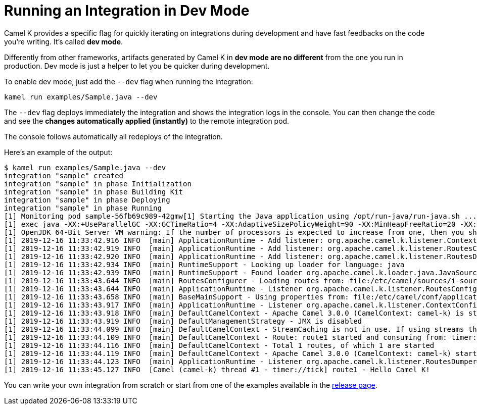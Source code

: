 [[dev-mode]]
= Running an Integration in Dev Mode

Camel K provides a specific flag for quickly iterating on integrations during development and have fast feedbacks on the code you're writing.
It's called *dev mode*.

Differently from other frameworks, artifacts generated by Camel K in *dev mode are no different* from the one you run in production.
Dev mode is just a helper to let you be quicker during development.

To enable dev mode, just add the `--dev` flag when running the integration:

```
kamel run examples/Sample.java --dev
```

The `--dev` flag deploys immediately the integration and shows the integration logs in the console. You can then change the code and see
the **changes automatically applied (instantly)** to the remote integration pod.

The console follows automatically all redeploys of the integration.

Here's an example of the output:

```
$ kamel run examples/Sample.java --dev
integration "sample" created
integration "sample" in phase Initialization
integration "sample" in phase Building Kit
integration "sample" in phase Deploying
integration "sample" in phase Running
[1] Monitoring pod sample-56fb69c989-42gmw[1] Starting the Java application using /opt/run-java/run-java.sh ...
[1] exec java -XX:+UseParallelGC -XX:GCTimeRatio=4 -XX:AdaptiveSizePolicyWeight=90 -XX:MinHeapFreeRatio=20 -XX:MaxHeapFreeRatio=40 -XX:+ExitOnOutOfMemoryError -cp ./resources:/etc/camel/conf:/etc/camel/resources:/etc/camel/sources/i-source-000:dependencies/com.sun.xml.bind.jaxb-core-2.3.0.1.jar:dependencies/com.sun.xml.bind.jaxb-impl-2.3.0.jar:dependencies/commons-io.commons-io-2.6.jar:dependencies/javax.xml.bind.jaxb-api-2.3.0.jar:dependencies/org.apache.camel.camel-api-3.0.0.jar:dependencies/org.apache.camel.camel-base-3.0.0.jar:dependencies/org.apache.camel.camel-core-engine-3.0.0.jar:dependencies/org.apache.camel.camel-endpointdsl-3.0.0.jar:dependencies/org.apache.camel.camel-jaxp-3.0.0.jar:dependencies/org.apache.camel.camel-main-3.0.0.jar:dependencies/org.apache.camel.camel-management-api-3.0.0.jar:dependencies/org.apache.camel.camel-support-3.0.0.jar:dependencies/org.apache.camel.camel-timer-3.0.0.jar:dependencies/org.apache.camel.camel-util-3.0.0.jar:dependencies/org.apache.camel.camel-util-json-3.0.0.jar:dependencies/org.apache.camel.k.camel-k-loader-java-1.0.8.jar:dependencies/org.apache.camel.k.camel-k-runtime-core-1.0.8.jar:dependencies/org.apache.camel.k.camel-k-runtime-main-1.0.8.jar:dependencies/org.apache.camel.spi-annotations-3.0.0.jar:dependencies/org.apache.commons.commons-lang3-3.9.jar:dependencies/org.apache.logging.log4j.log4j-api-2.12.1.jar:dependencies/org.apache.logging.log4j.log4j-core-2.12.1.jar:dependencies/org.apache.logging.log4j.log4j-slf4j-impl-2.12.1.jar:dependencies/org.jooq.joor-java-8-0.9.12.jar:dependencies/org.slf4j.slf4j-api-1.7.29.jar org.apache.camel.k.main.Application
[1] OpenJDK 64-Bit Server VM warning: If the number of processors is expected to increase from one, then you should configure the number of parallel GC threads appropriately using -XX:ParallelGCThreads=N
[1] 2019-12-16 11:33:42.916 INFO  [main] ApplicationRuntime - Add listener: org.apache.camel.k.listener.ContextConfigurer@12b0404f
[1] 2019-12-16 11:33:42.919 INFO  [main] ApplicationRuntime - Add listener: org.apache.camel.k.listener.RoutesConfigurer@4313f5bc
[1] 2019-12-16 11:33:42.920 INFO  [main] ApplicationRuntime - Add listener: org.apache.camel.k.listener.RoutesDumper@2b6faea6
[1] 2019-12-16 11:33:42.934 INFO  [main] RuntimeSupport - Looking up loader for language: java
[1] 2019-12-16 11:33:42.939 INFO  [main] RuntimeSupport - Found loader org.apache.camel.k.loader.java.JavaSourceLoader@3c419631 for language java from service definition
[1] 2019-12-16 11:33:43.644 INFO  [main] RoutesConfigurer - Loading routes from: file:/etc/camel/sources/i-source-000/Sample.java?language=java
[1] 2019-12-16 11:33:43.644 INFO  [main] ApplicationRuntime - Listener org.apache.camel.k.listener.RoutesConfigurer@4313f5bc executed in phase ConfigureRoutes
[1] 2019-12-16 11:33:43.658 INFO  [main] BaseMainSupport - Using properties from: file:/etc/camel/conf/application.properties
[1] 2019-12-16 11:33:43.917 INFO  [main] ApplicationRuntime - Listener org.apache.camel.k.listener.ContextConfigurer@12b0404f executed in phase ConfigureContext
[1] 2019-12-16 11:33:43.918 INFO  [main] DefaultCamelContext - Apache Camel 3.0.0 (CamelContext: camel-k) is starting
[1] 2019-12-16 11:33:43.919 INFO  [main] DefaultManagementStrategy - JMX is disabled
[1] 2019-12-16 11:33:44.099 INFO  [main] DefaultCamelContext - StreamCaching is not in use. If using streams then its recommended to enable stream caching. See more details at http://camel.apache.org/stream-caching.html
[1] 2019-12-16 11:33:44.109 INFO  [main] DefaultCamelContext - Route: route1 started and consuming from: timer://tick
[1] 2019-12-16 11:33:44.116 INFO  [main] DefaultCamelContext - Total 1 routes, of which 1 are started
[1] 2019-12-16 11:33:44.119 INFO  [main] DefaultCamelContext - Apache Camel 3.0.0 (CamelContext: camel-k) started in 0.199 seconds
[1] 2019-12-16 11:33:44.123 INFO  [main] ApplicationRuntime - Listener org.apache.camel.k.listener.RoutesDumper@2b6faea6 executed in phase Started
[1] 2019-12-16 11:33:45.127 INFO  [Camel (camel-k) thread #1 - timer://tick] route1 - Hello Camel K!

```

You can write your own integration from scratch or start from one of the examples available in the https://github.com/apache/camel-k/releases[release page].
